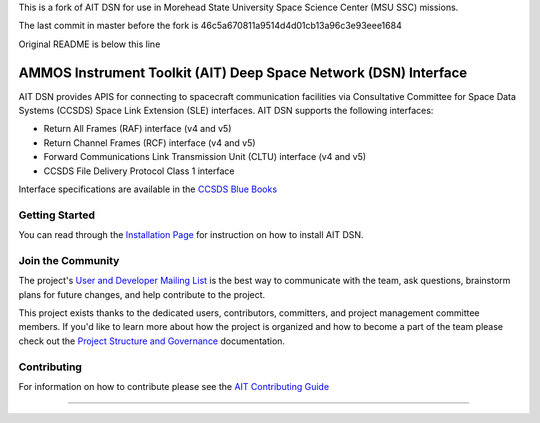 This is a fork of AIT DSN for use in Morehead State University Space Science Center (MSU SSC) missions.

The last commit in master before the fork is 46c5a670811a9514d4d01cb13a96c3e93eee1684

Original README is below this line


AMMOS Instrument Toolkit (AIT) Deep Space Network (DSN) Interface
=================================================================

AIT DSN provides APIS for connecting to spacecraft communication facilities via Consultative Committee for Space Data Systems (CCSDS) Space Link Extension (SLE) interfaces. AIT DSN supports the following interfaces:

- Return All Frames (RAF) interface (v4 and v5)
- Return Channel Frames (RCF) interface (v4 and v5)
- Forward Communications Link Transmission Unit (CLTU) interface (v4 and v5)
- CCSDS File Delivery Protocol Class 1 interface

Interface specifications are available in the `CCSDS Blue Books <https://public.ccsds.org/publications/BlueBooks.aspx>`__

Getting Started
---------------

You can read through the `Installation Page <http://ait-dsn.readthedocs.io/en/latest/installation.html>`__
for instruction on how to install AIT DSN.

Join the Community
------------------

The project's `User and Developer Mailing List <https://groups.google.com/forum/#!forum/ait-dev>`__ is the best way to communicate with the team, ask questions, brainstorm plans for future changes, and help contribute to the project.

This project exists thanks to the dedicated users, contributors, committers, and project management committee members. If you'd like to learn more about how the project is organized and how to become a part of the team please check out the `Project Structure and Governance <https://github.com/NASA-AMMOS/AIT-Core/wiki/Project-Structure-and-Governance>`__ documentation.

Contributing
------------

For information on how to contribute please see the `AIT Contributing
Guide <https://github.com/NASA-AMMOS/AIT-Core/wiki/Contributing>`__

--------------

|travis|
|docs|

.. |travis| image:: https://travis-ci.com/NASA-AMMOS/AIT-DSN.svg?branch=master
    :target: https://travis-ci.com/NASA-AMMOS/AIT-DSN

.. |docs| image:: https://readthedocs.org/projects/ait-dsn/badge/?version=master
    :alt: Documentation Status
    :scale: 100%
    :target: https://ait-dsn.readthedocs.io/en/latest/?badge=master
